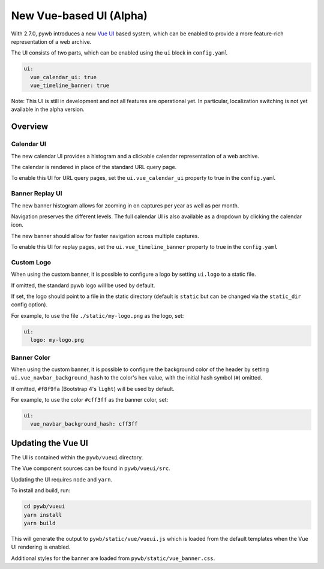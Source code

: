 .. _new-vue-ui:


New Vue-based UI (Alpha)
========================

With 2.7.0, pywb introduces a new `Vue UI <https://vuejs.org/>`_ based system, which can be enabled to provide a more feature-rich representation of a web archive.

The UI consists of two parts, which can be enabled using the ``ui`` block in ``config.yaml``

.. code::  yaml

  ui:
    vue_calendar_ui: true
    vue_timeline_banner: true


Note: This UI is still in development and not all features are operational yet.
In particular, localization switching is not yet available in the alpha version.

Overview
--------

Calendar UI
^^^^^^^^^^^

The new calendar UI provides a histogram and a clickable calendar representation of a web archive.

The calendar is rendered in place of the standard URL query page.

.. image:: images/vue-cal.png
  :width: 600
  :alt: Calendar UI Screenshot


To enable this UI for URL query pages, set the ``ui.vue_calendar_ui`` property to true in the ``config.yaml``


Banner Replay UI
^^^^^^^^^^^^^^^^

The new banner histogram allows for zooming in on captures per year as well as per month.

Navigation preserves the different levels. The full calendar UI is also available as a dropdown by clicking the calendar icon.

The new banner should allow for faster navigation across multiple captures.

.. image:: images/vue-banner.png
  :width: 600
  :alt: Calendar UI Screenshot


To enable this UI for replay pages, set the ``ui.vue_timeline_banner`` property to true in the ``config.yaml``


Custom Logo
^^^^^^^^^^^

When using the custom banner, it is possible to configure a logo by setting ``ui.logo`` to a static file.

If omitted, the standard pywb logo will be used by default.

If set, the logo should point to a file in the static directory (default is ``static`` but can be changed via the ``static_dir`` config option).

For example, to use the file ``./static/my-logo.png`` as the logo, set:

.. code:: yaml

  ui:
    logo: my-logo.png


Banner Color
^^^^^^^^^^^^

When using the custom banner, it is possible to configure the background color of the header by setting ``ui.vue_navbar_background_hash`` to the color's hex value, with the initial hash symbol (``#``) omitted.

If omitted, ``#f8f9fa`` (Bootstrap 4's ``light``) will be used by default.

For example, to use the color ``#cff3ff`` as the banner color, set:

.. code:: yaml

  ui:
    vue_navbar_background_hash: cff3ff


Updating the Vue UI
-------------------

The UI is contained within the ``pywb/vueui`` directory.

The Vue component sources can be found in ``pywb/vueui/src``.

Updating the UI requires ``node`` and ``yarn``.

To install and build, run:


.. code:: console

   cd pywb/vueui
   yarn install
   yarn build


This will generate the output to ``pywb/static/vue/vueui.js`` which is loaded from the default templates when the Vue UI rendering is enabled.

Additional styles for the banner are loaded from ``pywb/static/vue_banner.css``.
